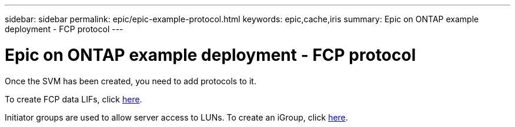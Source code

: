 ---
sidebar: sidebar
permalink: epic/epic-example-protocol.html
keywords: epic,cache,iris
summary: Epic on ONTAP example deployment - FCP protocol
---

= Epic on ONTAP example deployment - FCP protocol

:hardbreaks:
:nofooter:
:icons: font
:linkattrs:
:imagesdir: ../media/

[.lead]
Once the SVM has been created, you need to add protocols to it.

To create FCP data LIFs, click link:https://docs.netapp.com/us-en/ontap/san-admin/configure-svm-fc-task.html[here].

Initiator groups are used to allow server access to LUNs. To create an iGroup, click link:https://docs.netapp.com/us-en/ontap/san-admin/manage-san-initiators-task.html#view-manage-san-igroups[here].